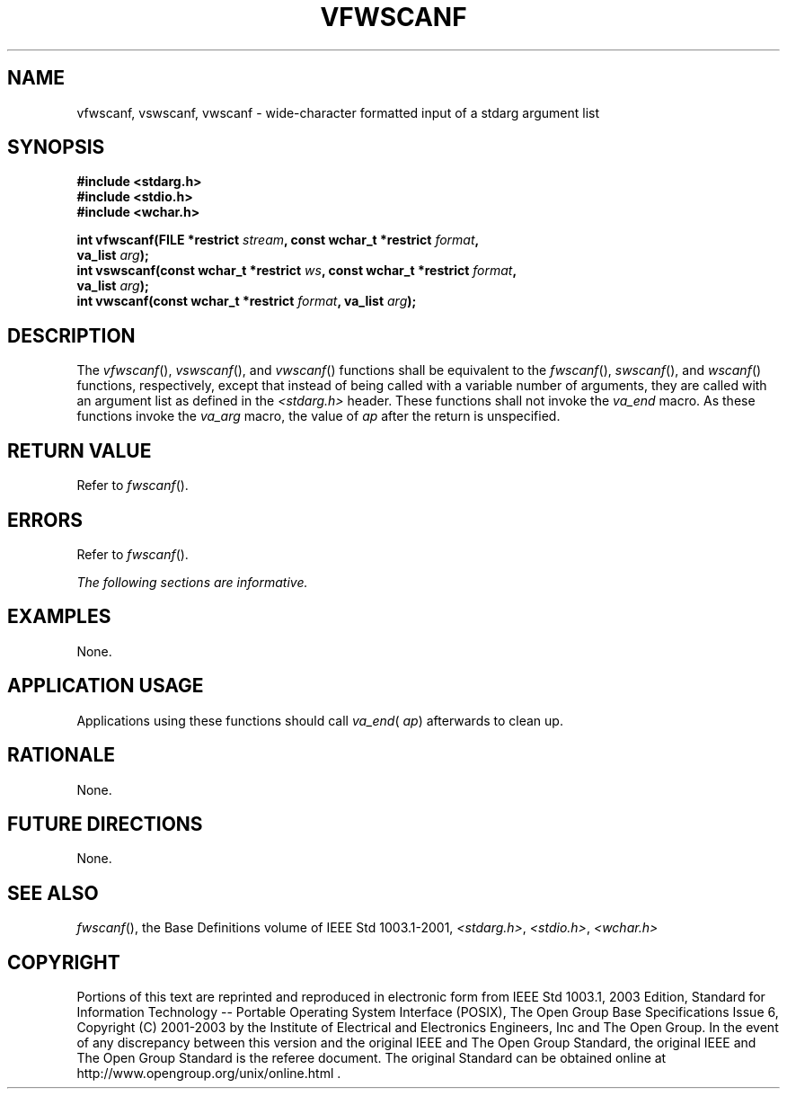 .\" Copyright (c) 2001-2003 The Open Group, All Rights Reserved 
.TH "VFWSCANF" 3 2003 "IEEE/The Open Group" "POSIX Programmer's Manual"
.\" vfwscanf 
.SH NAME
vfwscanf, vswscanf, vwscanf \- wide-character formatted input of a
stdarg argument list
.SH SYNOPSIS
.LP
\fB#include <stdarg.h>
.br
#include <stdio.h>
.br
#include <wchar.h>
.br
.sp
int vfwscanf(FILE *restrict\fP \fIstream\fP\fB, const wchar_t *restrict\fP
\fIformat\fP\fB,
.br
\ \ \ \ \ \  va_list\fP \fIarg\fP\fB);
.br
int vswscanf(const wchar_t *restrict\fP \fIws\fP\fB, const wchar_t
*restrict\fP \fIformat\fP\fB,
.br
\ \ \ \ \ \  va_list\fP \fIarg\fP\fB);
.br
int vwscanf(const wchar_t *restrict\fP \fIformat\fP\fB, va_list\fP
\fIarg\fP\fB);
.br
\fP
.SH DESCRIPTION
.LP
The \fIvfwscanf\fP(), \fIvswscanf\fP(), and \fIvwscanf\fP() functions
shall be equivalent to the \fIfwscanf\fP(), \fIswscanf\fP(), and \fIwscanf\fP()
functions, respectively, except that instead of being called with
a variable number
of arguments, they are called with an argument list as defined in
the \fI<stdarg.h>\fP header. These functions shall not invoke the
\fIva_end\fP macro. As these
functions invoke the \fIva_arg\fP macro, the value of \fIap\fP after
the return is unspecified.
.SH RETURN VALUE
.LP
Refer to \fIfwscanf\fP().
.SH ERRORS
.LP
Refer to \fIfwscanf\fP().
.LP
\fIThe following sections are informative.\fP
.SH EXAMPLES
.LP
None.
.SH APPLICATION USAGE
.LP
Applications using these functions should call \fIva_end\fP( \fIap\fP)
afterwards to clean up.
.SH RATIONALE
.LP
None.
.SH FUTURE DIRECTIONS
.LP
None.
.SH SEE ALSO
.LP
\fIfwscanf\fP(), the Base Definitions volume of IEEE\ Std\ 1003.1-2001,
\fI<stdarg.h>\fP, \fI<stdio.h>\fP, \fI<wchar.h>\fP
.SH COPYRIGHT
Portions of this text are reprinted and reproduced in electronic form
from IEEE Std 1003.1, 2003 Edition, Standard for Information Technology
-- Portable Operating System Interface (POSIX), The Open Group Base
Specifications Issue 6, Copyright (C) 2001-2003 by the Institute of
Electrical and Electronics Engineers, Inc and The Open Group. In the
event of any discrepancy between this version and the original IEEE and
The Open Group Standard, the original IEEE and The Open Group Standard
is the referee document. The original Standard can be obtained online at
http://www.opengroup.org/unix/online.html .
